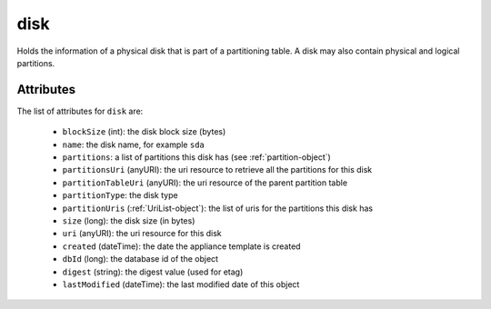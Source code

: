 .. Copyright 2017 FUJITSU LIMITED

.. _disk-object:

disk
====

Holds the information of a physical disk that is part of a partitioning table. A disk may also contain physical and logical partitions.

Attributes
~~~~~~~~~~

The list of attributes for ``disk`` are:

	* ``blockSize`` (int): the disk block size (bytes)
	* ``name``: the disk name, for example ``sda``
	* ``partitions``: a list of partitions this disk has (see :ref:`partition-object`)
	* ``partitionsUri`` (anyURI): the uri resource to retrieve all the partitions for this disk
	* ``partitionTableUri`` (anyURI): the uri resource of the parent partition table
	* ``partitionType``: the disk type
	* ``partitionUris`` (:ref:`UriList-object`): the list of uris for the partitions this disk has
	* ``size`` (long): the disk size (in bytes)
	* ``uri`` (anyURI): the uri resource for this disk
	* ``created`` (dateTime): the date the appliance template is created
	* ``dbId`` (long): the database id of the object
	* ``digest`` (string): the digest value (used for etag)
	* ``lastModified`` (dateTime): the last modified date of this object


